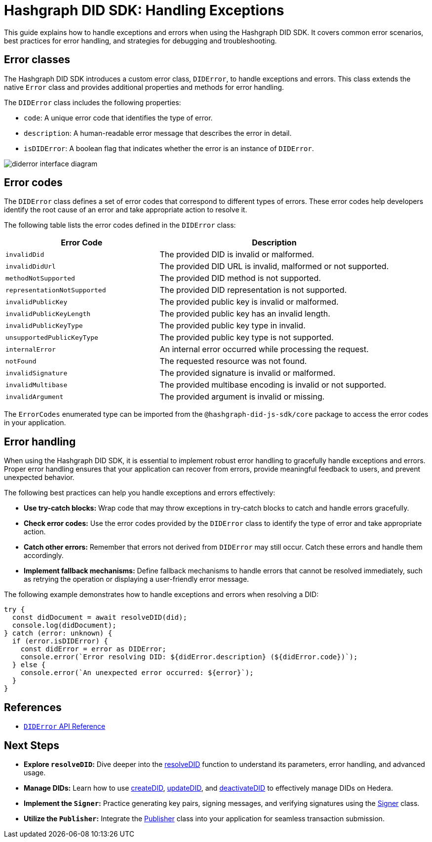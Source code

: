 = Hashgraph DID SDK: Handling Exceptions

This guide explains how to handle exceptions and errors when using the Hashgraph DID SDK. It covers common error scenarios, best practices for error handling, and strategies for debugging and troubleshooting.

== Error classes

The Hashgraph DID SDK introduces a custom error class, `DIDError`, to handle exceptions and errors. This class extends the native `Error` class and provides additional properties and methods for error handling.

The `DIDError` class includes the following properties:

*   `code`: A unique error code that identifies the type of error.
*   `description`: A human-readable error message that describes the error in detail.
*   `isDIDError`: A boolean flag that indicates whether the error is an instance of `DIDError`.

image::diderror-interface-diagram.png[]

== Error codes

The `DIDError` class defines a set of error codes that correspond to different types of errors. These error codes help developers identify the root cause of an error and take appropriate action to resolve it.

The following table lists the error codes defined in the `DIDError` class:

[cols="2,3",options="header"]
|===
| Error Code | Description
| `invalidDid` | The provided DID is invalid or malformed.
| `invalidDidUrl` | The provided DID URL is invalid, malformed or not supported.
| `methodNotSupported` | The provided DID method is not supported.
| `representationNotSupported` | The provided DID representation is not supported.
| `invalidPublicKey` | The provided public key is invalid or malformed.
| `invalidPublicKeyLength` | The provided public key has an invalid length.
| `invalidPublicKeyType` | The provided public key type in invalid.
| `unsupportedPublicKeyType` | The provided public key type is not supported.
| `internalError` | An internal error occurred while processing the request.
| `notFound` | The requested resource was not found.
| `invalidSignature` | The provided signature is invalid or malformed.
| `invalidMultibase` | The provided multibase encoding is invalid or not supported.
| `invalidArgument` | The provided argument is invalid or missing.
|===

The `ErrorCodes` enumerated type can be imported from the `@hashgraph-did-js-sdk/core` package to access the error codes in your application.

== Error handling

When using the Hashgraph DID SDK, it is essential to implement robust error handling to gracefully handle exceptions and errors. Proper error handling ensures that your application can recover from errors, provide meaningful feedback to users, and prevent unexpected behavior.

The following best practices can help you handle exceptions and errors effectively:

*   **Use try-catch blocks:** Wrap code that may throw exceptions in try-catch blocks to catch and handle errors gracefully.
*   **Check error codes:** Use the error codes provided by the `DIDError` class to identify the type of error and take appropriate action.
*   **Catch other errors:** Remember that errors not derived from `DIDError` may still occur. Catch these errors and handle them accordingly.
*   **Implement fallback mechanisms:** Define fallback mechanisms to handle errors that cannot be resolved immediately, such as retrying the operation or displaying a user-friendly error message.

The following example demonstrates how to handle exceptions and errors when resolving a DID:

[source,typescript]
----
try {
  const didDocument = await resolveDID(did);
  console.log(didDocument);
} catch (error: unknown) {
  if (error.isDIDError) {
    const didError = error as DIDError;
    console.error(`Error resolving DID: ${didError.description} (${didError.code})`);
  } else {
    console.error(`An unexpected error occurred: ${error}`);
  }
}
----

== References

*   xref::04-implementation/components/core-api.adoc#diderror[`DIDError` API Reference]

== Next Steps

*   **Explore `resolveDID`:**  Dive deeper into the xref::04-implementation/components/resolveDID-guide.adoc[resolveDID] function to understand its parameters, error handling, and advanced usage.
*   **Manage DIDs:** Learn how to use xref::04-implementation/components/createDID-guide.adoc[createDID], xref::04-implementation/components/updateDID-guide.adoc[updateDID], and xref::04-implementation/components/deactivateDID-guide.adoc[deactivateDID] to effectively manage DIDs on Hedera.
*   **Implement the `Signer`:** Practice generating key pairs, signing messages, and verifying signatures using the xref::04-implementation/components/signer-guide.adoc[Signer] class.
*   **Utilize the `Publisher`:** Integrate the xref::04-implementation/components/publisher-guide.adoc[Publisher] class into your application for seamless transaction submission.